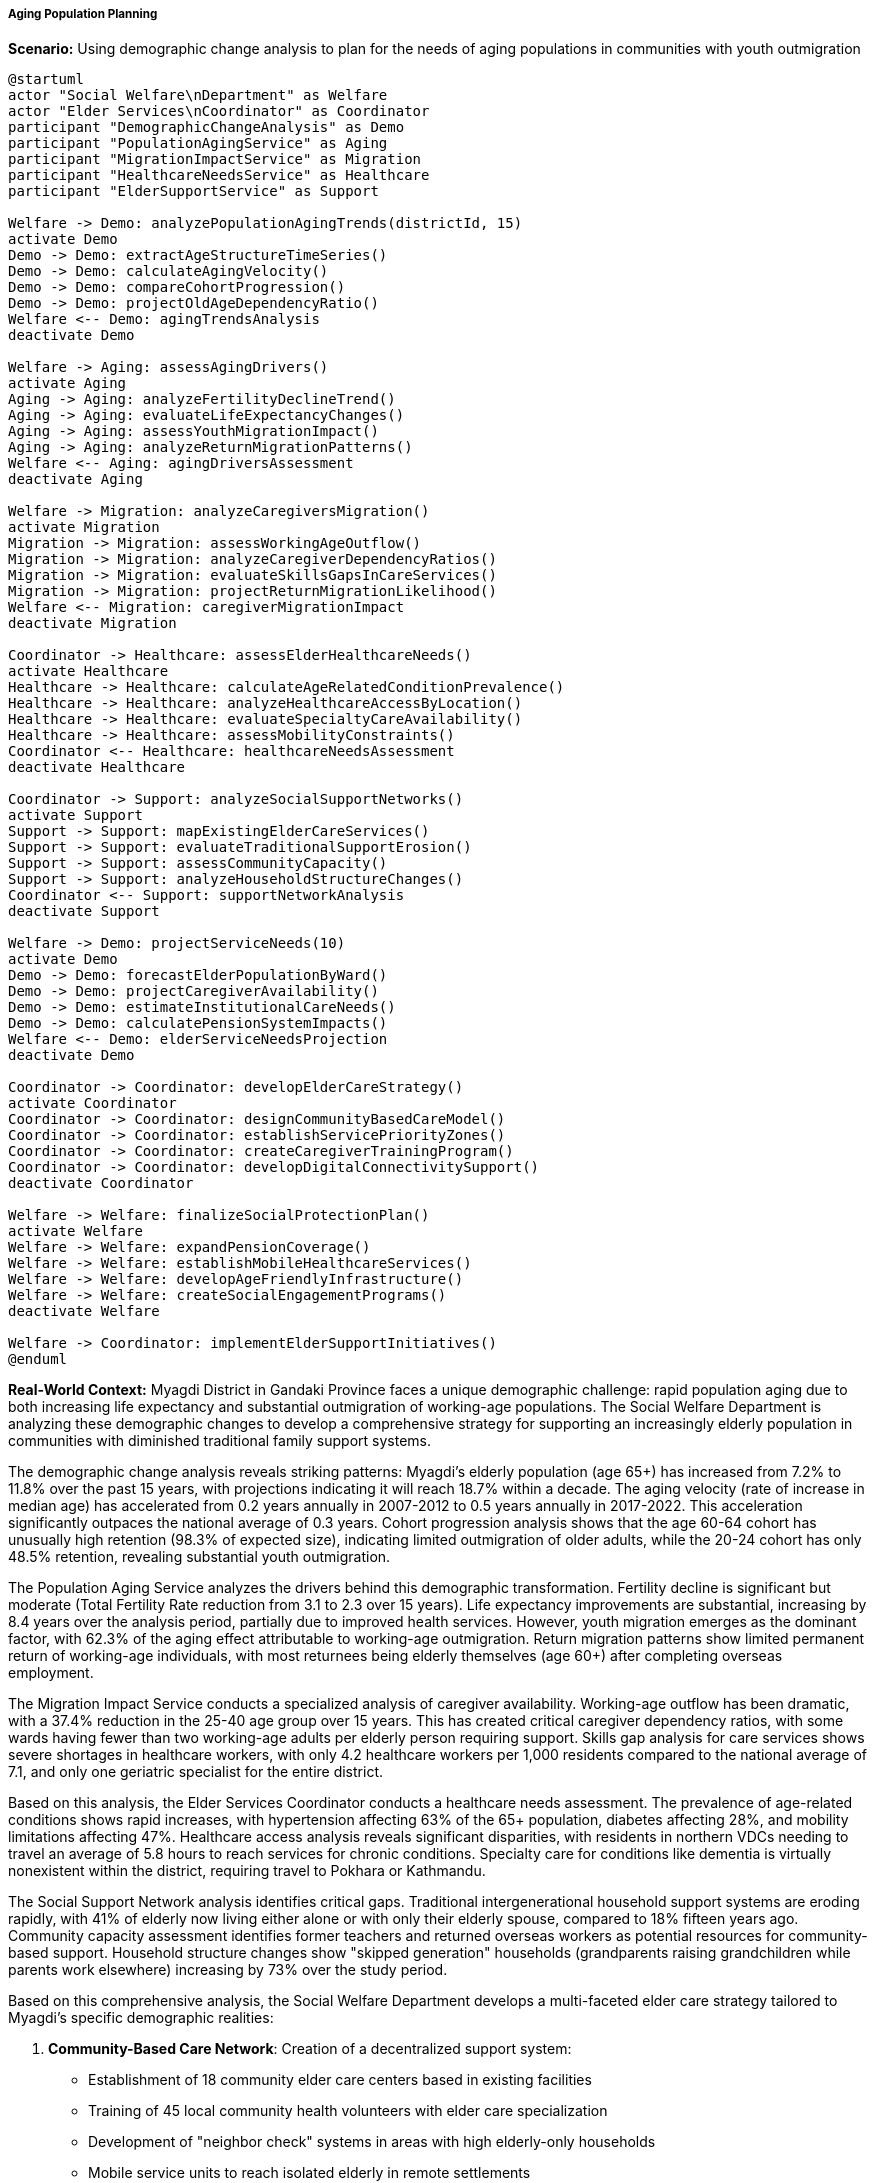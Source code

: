 ===== Aging Population Planning

*Scenario:* Using demographic change analysis to plan for the needs of aging populations in communities with youth outmigration

[plantuml]
----
@startuml
actor "Social Welfare\nDepartment" as Welfare
actor "Elder Services\nCoordinator" as Coordinator
participant "DemographicChangeAnalysis" as Demo
participant "PopulationAgingService" as Aging
participant "MigrationImpactService" as Migration
participant "HealthcareNeedsService" as Healthcare
participant "ElderSupportService" as Support

Welfare -> Demo: analyzePopulationAgingTrends(districtId, 15)
activate Demo
Demo -> Demo: extractAgeStructureTimeSeries()
Demo -> Demo: calculateAgingVelocity()
Demo -> Demo: compareCohortProgression()
Demo -> Demo: projectOldAgeDependencyRatio()
Welfare <-- Demo: agingTrendsAnalysis
deactivate Demo

Welfare -> Aging: assessAgingDrivers()
activate Aging
Aging -> Aging: analyzeFertilityDeclineTrend()
Aging -> Aging: evaluateLifeExpectancyChanges()
Aging -> Aging: assessYouthMigrationImpact()
Aging -> Aging: analyzeReturnMigrationPatterns()
Welfare <-- Aging: agingDriversAssessment
deactivate Aging

Welfare -> Migration: analyzeCaregiversMigration()
activate Migration
Migration -> Migration: assessWorkingAgeOutflow()
Migration -> Migration: analyzeCaregiverDependencyRatios()
Migration -> Migration: evaluateSkillsGapsInCareServices()
Migration -> Migration: projectReturnMigrationLikelihood()
Welfare <-- Migration: caregiverMigrationImpact
deactivate Migration

Coordinator -> Healthcare: assessElderHealthcareNeeds()
activate Healthcare
Healthcare -> Healthcare: calculateAgeRelatedConditionPrevalence()
Healthcare -> Healthcare: analyzeHealthcareAccessByLocation()
Healthcare -> Healthcare: evaluateSpecialtyCareAvailability()
Healthcare -> Healthcare: assessMobilityConstraints()
Coordinator <-- Healthcare: healthcareNeedsAssessment
deactivate Healthcare

Coordinator -> Support: analyzeSocialSupportNetworks()
activate Support
Support -> Support: mapExistingElderCareServices()
Support -> Support: evaluateTraditionalSupportErosion()
Support -> Support: assessCommunityCapacity()
Support -> Support: analyzeHouseholdStructureChanges()
Coordinator <-- Support: supportNetworkAnalysis
deactivate Support

Welfare -> Demo: projectServiceNeeds(10)
activate Demo
Demo -> Demo: forecastElderPopulationByWard()
Demo -> Demo: projectCaregiverAvailability()
Demo -> Demo: estimateInstitutionalCareNeeds()
Demo -> Demo: calculatePensionSystemImpacts()
Welfare <-- Demo: elderServiceNeedsProjection
deactivate Demo

Coordinator -> Coordinator: developElderCareStrategy()
activate Coordinator
Coordinator -> Coordinator: designCommunityBasedCareModel()
Coordinator -> Coordinator: establishServicePriorityZones()
Coordinator -> Coordinator: createCaregiverTrainingProgram()
Coordinator -> Coordinator: developDigitalConnectivitySupport()
deactivate Coordinator

Welfare -> Welfare: finalizeSocialProtectionPlan()
activate Welfare
Welfare -> Welfare: expandPensionCoverage()
Welfare -> Welfare: establishMobileHealthcareServices()
Welfare -> Welfare: developAgeFriendlyInfrastructure()
Welfare -> Welfare: createSocialEngagementPrograms()
deactivate Welfare

Welfare -> Coordinator: implementElderSupportInitiatives()
@enduml
----

*Real-World Context:*
Myagdi District in Gandaki Province faces a unique demographic challenge: rapid population aging due to both increasing life expectancy and substantial outmigration of working-age populations. The Social Welfare Department is analyzing these demographic changes to develop a comprehensive strategy for supporting an increasingly elderly population in communities with diminished traditional family support systems.

The demographic change analysis reveals striking patterns: Myagdi's elderly population (age 65+) has increased from 7.2% to 11.8% over the past 15 years, with projections indicating it will reach 18.7% within a decade. The aging velocity (rate of increase in median age) has accelerated from 0.2 years annually in 2007-2012 to 0.5 years annually in 2017-2022. This acceleration significantly outpaces the national average of 0.3 years. Cohort progression analysis shows that the age 60-64 cohort has unusually high retention (98.3% of expected size), indicating limited outmigration of older adults, while the 20-24 cohort has only 48.5% retention, revealing substantial youth outmigration.

The Population Aging Service analyzes the drivers behind this demographic transformation. Fertility decline is significant but moderate (Total Fertility Rate reduction from 3.1 to 2.3 over 15 years). Life expectancy improvements are substantial, increasing by 8.4 years over the analysis period, partially due to improved health services. However, youth migration emerges as the dominant factor, with 62.3% of the aging effect attributable to working-age outmigration. Return migration patterns show limited permanent return of working-age individuals, with most returnees being elderly themselves (age 60+) after completing overseas employment.

The Migration Impact Service conducts a specialized analysis of caregiver availability. Working-age outflow has been dramatic, with a 37.4% reduction in the 25-40 age group over 15 years. This has created critical caregiver dependency ratios, with some wards having fewer than two working-age adults per elderly person requiring support. Skills gap analysis for care services shows severe shortages in healthcare workers, with only 4.2 healthcare workers per 1,000 residents compared to the national average of 7.1, and only one geriatric specialist for the entire district.

Based on this analysis, the Elder Services Coordinator conducts a healthcare needs assessment. The prevalence of age-related conditions shows rapid increases, with hypertension affecting 63% of the 65+ population, diabetes affecting 28%, and mobility limitations affecting 47%. Healthcare access analysis reveals significant disparities, with residents in northern VDCs needing to travel an average of 5.8 hours to reach services for chronic conditions. Specialty care for conditions like dementia is virtually nonexistent within the district, requiring travel to Pokhara or Kathmandu.

The Social Support Network analysis identifies critical gaps. Traditional intergenerational household support systems are eroding rapidly, with 41% of elderly now living either alone or with only their elderly spouse, compared to 18% fifteen years ago. Community capacity assessment identifies former teachers and returned overseas workers as potential resources for community-based support. Household structure changes show "skipped generation" households (grandparents raising grandchildren while parents work elsewhere) increasing by 73% over the study period.

Based on this comprehensive analysis, the Social Welfare Department develops a multi-faceted elder care strategy tailored to Myagdi's specific demographic realities:

1. **Community-Based Care Network**: Creation of a decentralized support system:
   - Establishment of 18 community elder care centers based in existing facilities
   - Training of 45 local community health volunteers with elder care specialization
   - Development of "neighbor check" systems in areas with high elderly-only households
   - Mobile service units to reach isolated elderly in remote settlements

2. **Healthcare Adaptation Program**: Restructuring health services to meet aging needs:
   - Conversion of 6 health posts to include elder-specific clinic days
   - Monthly specialist mobile camps rotating through the district
   - Telemedicine systems connecting to geriatric specialists in Pokhara
   - Community pharmacy program with medication management support

3. **Caregiver Support Initiative**: Programs to address caregiver shortages:
   - Training program for 120 local residents in basic eldercare
   - Respite care system for family caregivers
   - Financial incentives for healthcare workers to relocate to the district
   - Recognition and support program for grandparents raising grandchildren

4. **Digital Connection Program**: Using technology to bridge physical distance:
   - Simplified video calling systems to connect elderly with migrant children
   - Basic digital literacy training for elderly citizens
   - Community digital access points with assistance for connecting to family
   - Remote healthcare monitoring for chronic conditions

5. **Economic Security Expansion**: Addressing financial vulnerability:
   - Enrollment campaign for universal elderly allowance program
   - Elder-focused livelihood programs that accommodate physical limitations
   - Home-based micro-enterprise development for supplemental income
   - Financial protection counseling against elder-targeted scams

The Social Welfare Department establishes clear monitoring indicators: percentage of elderly with regular health check-ups, number of elderly requiring institutional care outside the district, proportion of elderly reporting social isolation, and percentage of elderly households with digital family connections. These metrics will be tracked using the demographic change analysis capabilities of the Digital Profile system, allowing for adaptive management as the demographic situation continues to evolve.

This evidence-based approach enables Myagdi District to develop elder support systems that reflect the reality of its changing population structure, rather than relying on traditional models that assume family caregiver availability.

===== Special Considerations for Nepal's Aging Context

The aging population planning analysis incorporates several considerations specific to Nepal's demographic transition and cultural context:

1. **Labor Migration Effects**: Special attention to the impact of mass labor migration on traditional family support systems, a defining feature of Nepal's demographic landscape

2. **Geographic Isolation**: Analysis of how the mountainous terrain compounds challenges in accessing services for elderly in remote communities

3. **Women's Longevity Advantage**: Gender-specific planning for the larger proportion of elderly women, often with lower literacy, financial resources, and property rights

4. **Religious and Death Rites Considerations**: Culturally appropriate solutions that respect the importance of place and traditions around aging and end-of-life

5. **Caste and Ethnicity Factors**: Recognition of how social support systems and vulnerabilities vary across Nepal's diverse caste and ethnic communities

By incorporating these contextual factors, the demographic change analysis becomes a powerful tool for planning elder services that align with Nepal's unique social structures and cultural expectations around aging, even as traditional support systems evolve.
